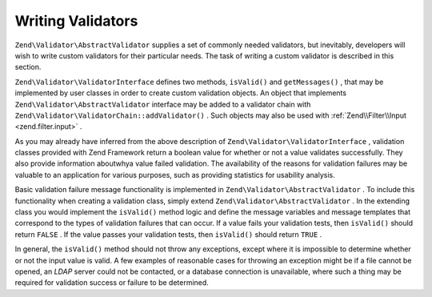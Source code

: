 
Writing Validators
==================

``Zend\Validator\AbstractValidator`` supplies a set of commonly needed validators, but inevitably, developers will wish to write custom validators for their particular needs. The task of writing a custom validator is described in this section.

``Zend\Validator\ValidatorInterface`` defines two methods, ``isValid()`` and ``getMessages()`` , that may be implemented by user classes in order to create custom validation objects. An object that implements ``Zend\Validator\AbstractValidator`` interface may be added to a validator chain with ``Zend\Validator\ValidatorChain::addValidator()`` . Such objects may also be used with :ref:`Zend\\Filter\\Input <zend.filter.input>` .

As you may already have inferred from the above description of ``Zend\Validator\ValidatorInterface`` , validation classes provided with Zend Framework return a boolean value for whether or not a value validates successfully. They also provide information aboutwhya value failed validation. The availability of the reasons for validation failures may be valuable to an application for various purposes, such as providing statistics for usability analysis.

Basic validation failure message functionality is implemented in ``Zend\Validator\AbstractValidator`` . To include this functionality when creating a validation class, simply extend ``Zend\Validator\AbstractValidator`` . In the extending class you would implement the ``isValid()`` method logic and define the message variables and message templates that correspond to the types of validation failures that can occur. If a value fails your validation tests, then ``isValid()`` should return ``FALSE`` . If the value passes your validation tests, then ``isValid()`` should return ``TRUE`` .

In general, the ``isValid()`` method should not throw any exceptions, except where it is impossible to determine whether or not the input value is valid. A few examples of reasonable cases for throwing an exception might be if a file cannot be opened, an *LDAP* server could not be contacted, or a database connection is unavailable, where such a thing may be required for validation success or failure to be determined.


